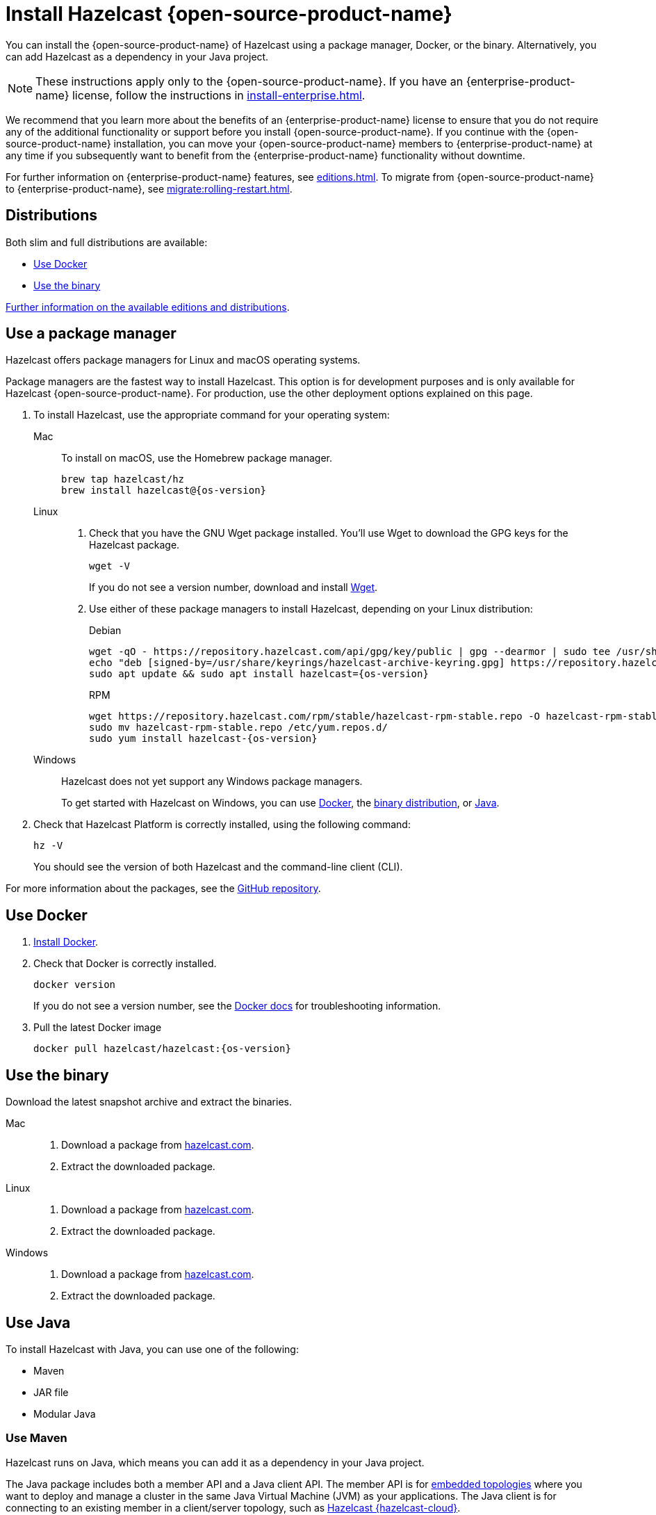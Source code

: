 = Install Hazelcast {open-source-product-name}
:description: You can install the {open-source-product-name} of Hazelcast using a package manager, Docker, or the binary. Alternatively, you can add Hazelcast as a dependency in your Java project.
:page-aliases: installing-using-download-archives.adoc, deploy:running-in-modular-java.adoc

{description}

NOTE: These instructions apply only to the {open-source-product-name}. If you have an {enterprise-product-name} license, follow the instructions in xref:install-enterprise.adoc[].

We recommend that you learn more about the benefits of an {enterprise-product-name} license to ensure that you do not require any of the additional functionality or support before you install {open-source-product-name}. If you continue with the {open-source-product-name} installation, you can move your {open-source-product-name} members to {enterprise-product-name} at any time if you subsequently want to benefit from the {enterprise-product-name} functionality without downtime. 

For further information on {enterprise-product-name} features, see xref:editions.adoc[]. To migrate from {open-source-product-name} to {enterprise-product-name}, see xref:migrate:rolling-restart.adoc[].

== Distributions

Both slim and full distributions are available:

* <<Use Docker>>
* <<Use the binary>>

xref:getting-started:editions.adoc#full-slim[Further information on the available editions and distributions].

== Use a package manager

Hazelcast offers package managers for Linux and macOS operating systems.

Package managers are the fastest way to install Hazelcast. This option is for development purposes and is only available for Hazelcast {open-source-product-name}. For production, use the other deployment options explained on this page.

// tag::cli[]
. To install Hazelcast, use the appropriate command for your operating system:
+
[tabs] 
==== 
Mac:: 
+ 
--

To install on macOS, use the Homebrew package manager.

[source,bash,subs="attributes+"]
----
brew tap hazelcast/hz
brew install hazelcast@{os-version}
----

--

Linux::
+
--

. Check that you have the GNU Wget package installed. You'll use Wget to download the GPG keys for the Hazelcast package.
+
[source,bash]
----
wget -V
----
+
If you do not see a version number, download and install link:https://www.gnu.org/software/wget/[Wget^].
+

. Use either of these package managers to install Hazelcast, depending on your Linux distribution:
+
.Debian

[source,shell,subs="attributes+"]
----
wget -qO - https://repository.hazelcast.com/api/gpg/key/public | gpg --dearmor | sudo tee /usr/share/keyrings/hazelcast-archive-keyring.gpg > /dev/null
echo "deb [signed-by=/usr/share/keyrings/hazelcast-archive-keyring.gpg] https://repository.hazelcast.com/debian stable main" | sudo tee -a /etc/apt/sources.list
sudo apt update && sudo apt install hazelcast={os-version}
----
+
.RPM
[source,shell,subs="attributes+"]
----
wget https://repository.hazelcast.com/rpm/stable/hazelcast-rpm-stable.repo -O hazelcast-rpm-stable.repo
sudo mv hazelcast-rpm-stable.repo /etc/yum.repos.d/
sudo yum install hazelcast-{os-version}
----
+
--
Windows::
+
--
Hazelcast does not yet support any Windows package managers.

To get started with Hazelcast on Windows, you can use xref:get-started-docker.adoc[Docker], the xref:get-started-binary.adoc[binary distribution], or xref:get-started-java.adoc[Java].
--
====

. Check that Hazelcast Platform is correctly installed, using the following command:
+
[source,shell]
----
hz -V
----
+
You should see the version of both Hazelcast and the command-line client (CLI).
// end::cli[]

For more information about the packages, see the link:https://github.com/hazelcast/hazelcast-packaging[GitHub repository].

== Use Docker

// tag::docker[]
. link:https://docs.docker.com/get-docker/[Install Docker^].

. Check that Docker is correctly installed.
+
[source,bash,subs="attributes+"]
----
docker version
----
+
If you do not see a version number, see the link:https://docs.docker.com/config/daemon/[Docker docs^] for troubleshooting information.
. Pull the latest Docker image
+
[source,shell,subs="attributes+"]
----
docker pull hazelcast/hazelcast:{os-version}
----
// end::docker[]

== Use the binary

Download the latest snapshot archive and extract the binaries.

// tag::binary[]
[tabs] 
==== 
Mac:: 
+ 
--
. Download a package from https://hazelcast.com/community-edition-projects/downloads/?utm_source=docs-website[hazelcast.com^].
. Extract the downloaded package.
--
Linux:: 
+ 
--
. Download a package from https://hazelcast.com/community-edition-projects/downloads/?utm_source=docs-website[hazelcast.com^].
. Extract the downloaded package.
--
Windows:: 
+
--
. Download a package from https://hazelcast.com/community-edition-projects/downloads/?utm_source=docs-website[hazelcast.com^].
. Extract the downloaded package.
--
====
// end::binary[]

== Use Java

// tag::java[]
To install Hazelcast with Java, you can use one of the following:

- Maven
- JAR file
- Modular Java
// end::java[]

=== Use Maven

// tag::maven[]
Hazelcast runs on Java, which means you can add it as a dependency in your Java project.

The Java package includes both a member API and a Java client API. The member API is for xref:deploy:choosing-a-deployment-option.adoc[embedded topologies] where you want to deploy and manage a cluster in the same Java Virtual Machine (JVM) as your applications. The Java client is for connecting to an existing member in a client/server topology, such as xref:cloud:ROOT:overview.adoc[Hazelcast {hazelcast-cloud}].

. Download and install a xref:deploy:supported-jvms.adoc#supported-java-virtual-machines[supported JDK].

. Add the following to your `pom.xml` file.
// end::maven[]
+
--
// tag::maven-full[]

[source,xml,subs="attributes+"]
----
<dependencies>
   <dependency>
       <groupId>com.hazelcast</groupId>
       <artifactId>hazelcast</artifactId>
       <version>{os-version}</version>
   </dependency>
</dependencies>
----

// end::maven-full[]
--

// Only support OS non-SNAPSHOTs
ifndef::snapshot[]
=== Use the JAR

If you aren't using a build tool:

* link:https://repo1.maven.org/maven2/com/hazelcast/hazelcast/{os-version}/hazelcast-{os-version}.jar[download the Hazelcast JAR file]
* add it to your classpath.
endif::[]

== Use modular Java

// tag::modular[]
You can use Hazelcast as a module in the http://openjdk.java.net/projects/jigsaw/[Java Platform Module System] (JPMS).

To run your application with Hazelcast libraries on the module path, use `com.hazelcast.core` for the `hazelcast-{os-version}.jar` module name.

If you use JPMS, it enforces stricter visibility rules and Hazelcast uses the internal Java API to reach the best performance results.

Hazelcast needs the `java.se` module and access to the following Java
packages:

* `java.base/jdk.internal.ref`
* `java.base/java.nio` _(reflective access)_
* `java.base/sun.nio.ch` _(reflective access)_
* `java.base/java.lang` _(reflective access)_
* `jdk.management/com.ibm.lang.management.internal` _(reflective access)_
* `jdk.management/com.sun.management.internal` _(reflective access)_
* `java.management/sun.management` _(reflective access)_

You can provide access to these packages by using simple
`--add-exports` and `--add-opens` (for reflective access) Java arguments.

// end::modular[]

.Run a member on the classpath
[source,bash,subs="attributes+"]
----
java --add-modules java.se \
  --add-exports java.base/jdk.internal.ref=ALL-UNNAMED \
  --add-opens java.base/java.lang=ALL-UNNAMED \
  --add-opens java.base/java.nio=ALL-UNNAMED \
  --add-opens java.base/sun.nio.ch=ALL-UNNAMED \
  --add-opens java.management/sun.management=ALL-UNNAMED \
  --add-opens jdk.management/com.ibm.lang.management.internal=ALL-UNNAMED \
  --add-opens jdk.management/com.sun.management.internal=ALL-UNNAMED \
  -jar hazelcast-{os-version}.jar
----

.Run a member on the module path
[source,bash,subs="attributes+"]
----
java --add-modules java.se \
  --add-exports java.base/jdk.internal.ref=com.hazelcast.core \
  --add-opens java.base/java.lang=com.hazelcast.core \
  --add-opens java.base/java.nio=com.hazelcast.core \
  --add-opens java.base/sun.nio.ch=com.hazelcast.core \
  --add-opens java.management/sun.management=com.hazelcast.core \
  --add-opens jdk.management/com.ibm.lang.management.internal=com.hazelcast.core \
  --add-opens jdk.management/com.sun.management.internal=com.hazelcast.core \
  --module-path lib \ <1>
  --module com.hazelcast.core/com.hazelcast.core.server.HazelcastMemberStarter
----
<1> This example requires the `hazelcast-{os-version}.jar` file in the `lib` directory.

== Next steps

To continue learning about Hazelcast, start a local cluster using xref:get-started-docker.adoc[Docker], xref:get-started-binary.adoc[the binary], or xref:get-started-java.adoc[Java].
